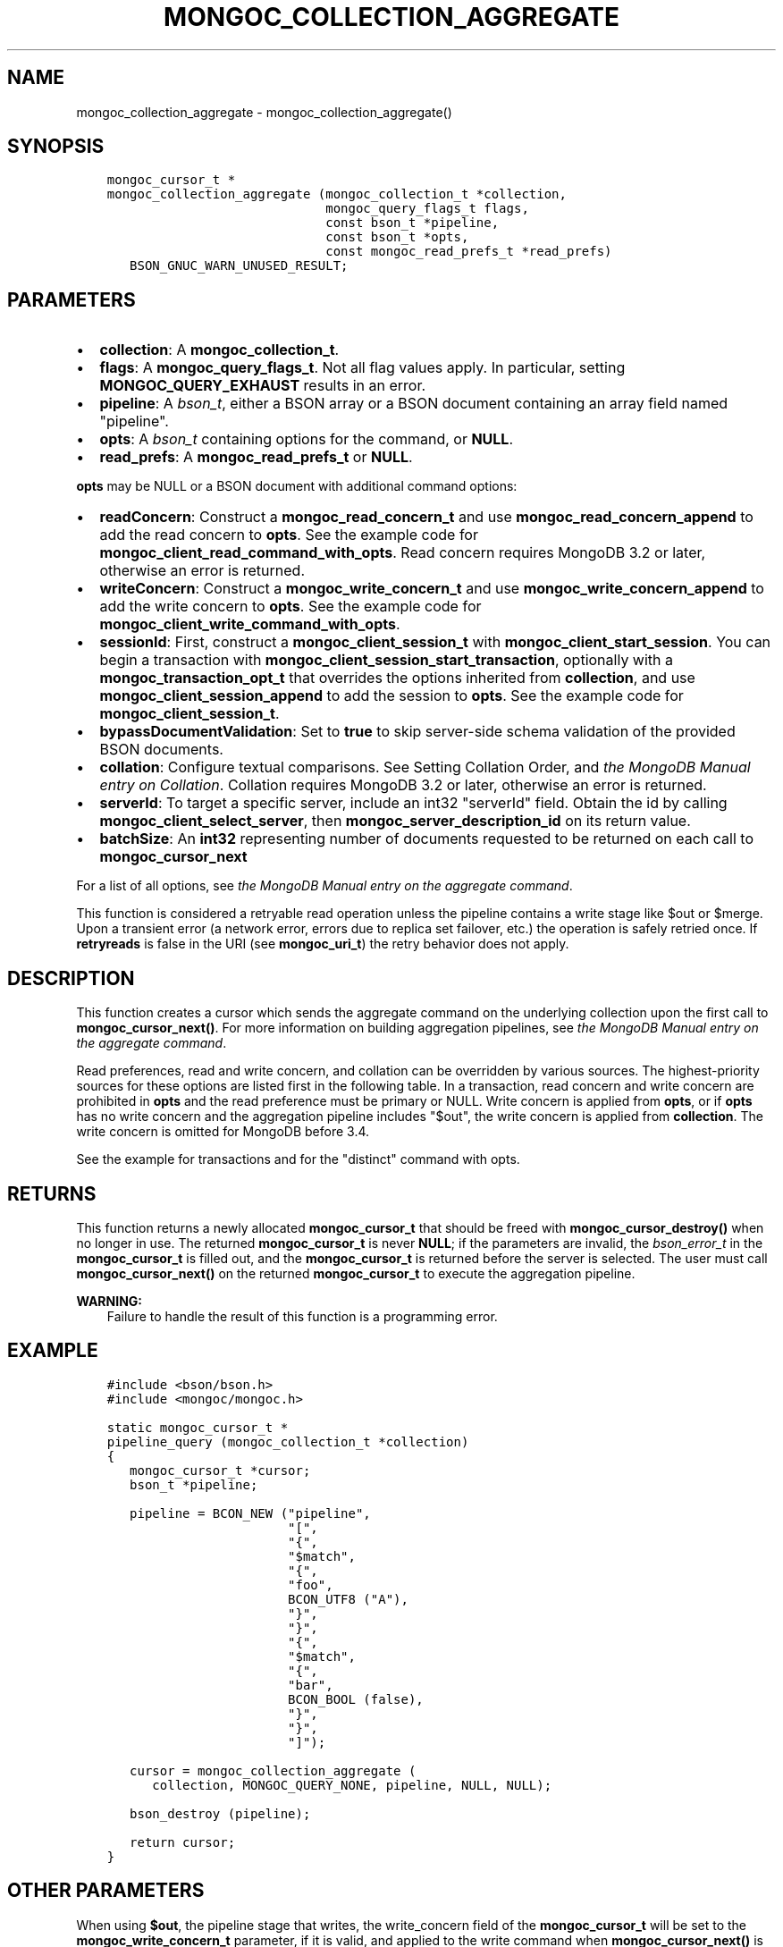 .\" Man page generated from reStructuredText.
.
.TH "MONGOC_COLLECTION_AGGREGATE" "3" "Dec 01, 2020" "1.17.3" "libmongoc"
.SH NAME
mongoc_collection_aggregate \- mongoc_collection_aggregate()
.
.nr rst2man-indent-level 0
.
.de1 rstReportMargin
\\$1 \\n[an-margin]
level \\n[rst2man-indent-level]
level margin: \\n[rst2man-indent\\n[rst2man-indent-level]]
-
\\n[rst2man-indent0]
\\n[rst2man-indent1]
\\n[rst2man-indent2]
..
.de1 INDENT
.\" .rstReportMargin pre:
. RS \\$1
. nr rst2man-indent\\n[rst2man-indent-level] \\n[an-margin]
. nr rst2man-indent-level +1
.\" .rstReportMargin post:
..
.de UNINDENT
. RE
.\" indent \\n[an-margin]
.\" old: \\n[rst2man-indent\\n[rst2man-indent-level]]
.nr rst2man-indent-level -1
.\" new: \\n[rst2man-indent\\n[rst2man-indent-level]]
.in \\n[rst2man-indent\\n[rst2man-indent-level]]u
..
.SH SYNOPSIS
.INDENT 0.0
.INDENT 3.5
.sp
.nf
.ft C
mongoc_cursor_t *
mongoc_collection_aggregate (mongoc_collection_t *collection,
                             mongoc_query_flags_t flags,
                             const bson_t *pipeline,
                             const bson_t *opts,
                             const mongoc_read_prefs_t *read_prefs)
   BSON_GNUC_WARN_UNUSED_RESULT;
.ft P
.fi
.UNINDENT
.UNINDENT
.SH PARAMETERS
.INDENT 0.0
.IP \(bu 2
\fBcollection\fP: A \fBmongoc_collection_t\fP\&.
.IP \(bu 2
\fBflags\fP: A \fBmongoc_query_flags_t\fP\&. Not all flag values apply. In particular, setting \fBMONGOC_QUERY_EXHAUST\fP results in an error.
.IP \(bu 2
\fBpipeline\fP: A \fI\%bson_t\fP, either a BSON array or a BSON document containing an array field named "pipeline".
.IP \(bu 2
\fBopts\fP: A \fI\%bson_t\fP containing options for the command, or \fBNULL\fP\&.
.IP \(bu 2
\fBread_prefs\fP: A \fBmongoc_read_prefs_t\fP or \fBNULL\fP\&.
.UNINDENT
.sp
\fBopts\fP may be NULL or a BSON document with additional command options:
.INDENT 0.0
.IP \(bu 2
\fBreadConcern\fP: Construct a \fBmongoc_read_concern_t\fP and use \fBmongoc_read_concern_append\fP to add the read concern to \fBopts\fP\&. See the example code for \fBmongoc_client_read_command_with_opts\fP\&. Read concern requires MongoDB 3.2 or later, otherwise an error is returned.
.IP \(bu 2
\fBwriteConcern\fP: Construct a \fBmongoc_write_concern_t\fP and use \fBmongoc_write_concern_append\fP to add the write concern to \fBopts\fP\&. See the example code for \fBmongoc_client_write_command_with_opts\fP\&.
.IP \(bu 2
\fBsessionId\fP: First, construct a \fBmongoc_client_session_t\fP with \fBmongoc_client_start_session\fP\&. You can begin a transaction with \fBmongoc_client_session_start_transaction\fP, optionally with a \fBmongoc_transaction_opt_t\fP that overrides the options inherited from \fBcollection\fP, and use \fBmongoc_client_session_append\fP to add the session to \fBopts\fP\&. See the example code for \fBmongoc_client_session_t\fP\&.
.IP \(bu 2
\fBbypassDocumentValidation\fP: Set to \fBtrue\fP to skip server\-side schema validation of the provided BSON documents.
.IP \(bu 2
\fBcollation\fP: Configure textual comparisons. See Setting Collation Order, and \fI\%the MongoDB Manual entry on Collation\fP\&. Collation requires MongoDB 3.2 or later, otherwise an error is returned.
.IP \(bu 2
\fBserverId\fP: To target a specific server, include an int32 "serverId" field. Obtain the id by calling \fBmongoc_client_select_server\fP, then \fBmongoc_server_description_id\fP on its return value.
.IP \(bu 2
\fBbatchSize\fP: An \fBint32\fP representing number of documents requested to be returned on each call to \fBmongoc_cursor_next\fP
.UNINDENT
.sp
For a list of all options, see \fI\%the MongoDB Manual entry on the aggregate command\fP\&.
.sp
This function is considered a retryable read operation unless the pipeline contains a write stage like $out or $merge.
Upon a transient error (a network error, errors due to replica set failover, etc.) the operation is safely retried once.
If \fBretryreads\fP is false in the URI (see \fBmongoc_uri_t\fP) the retry behavior does not apply.
.SH DESCRIPTION
.sp
This function creates a cursor which sends the aggregate command on the underlying collection upon the first call to \fBmongoc_cursor_next()\fP\&. For more information on building aggregation pipelines, see \fI\%the MongoDB Manual entry on the aggregate command\fP\&.
.sp
Read preferences, read and write concern, and collation can be overridden by various sources. The highest\-priority sources for these options are listed first in the following table. In a transaction, read concern and write concern are prohibited in \fBopts\fP and the read preference must be primary or NULL. Write concern is applied from \fBopts\fP, or if \fBopts\fP has no write concern and the aggregation pipeline includes "$out", the write concern is applied from \fBcollection\fP\&. The write concern is omitted for MongoDB before 3.4.
.TS
center;
|l|l|l|l|.
_
T{
Read Preferences
T}	T{
Read Concern
T}	T{
Write Concern
T}	T{
Collation
T}
_
T{
\fBread_prefs\fP
T}	T{
\fBopts\fP
T}	T{
\fBopts\fP
T}	T{
\fBopts\fP
T}
_
T{
Transaction
T}	T{
Transaction
T}	T{
Transaction
T}	T{
T}
_
T{
\fBcollection\fP
T}	T{
\fBcollection\fP
T}	T{
\fBcollection\fP
T}	T{
T}
_
.TE
.sp
See the example for transactions and for the "distinct" command with opts\&.
.SH RETURNS
.sp
This function returns a newly allocated \fBmongoc_cursor_t\fP that should be freed with \fBmongoc_cursor_destroy()\fP when no longer in use. The returned \fBmongoc_cursor_t\fP is never \fBNULL\fP; if the parameters are invalid, the \fI\%bson_error_t\fP in the \fBmongoc_cursor_t\fP is filled out, and the \fBmongoc_cursor_t\fP is returned before the server is selected. The user must call \fBmongoc_cursor_next()\fP on the returned \fBmongoc_cursor_t\fP to execute the aggregation pipeline.
.sp
\fBWARNING:\fP
.INDENT 0.0
.INDENT 3.5
Failure to handle the result of this function is a programming error.
.UNINDENT
.UNINDENT
.SH EXAMPLE
.INDENT 0.0
.INDENT 3.5
.sp
.nf
.ft C
#include <bson/bson.h>
#include <mongoc/mongoc.h>

static mongoc_cursor_t *
pipeline_query (mongoc_collection_t *collection)
{
   mongoc_cursor_t *cursor;
   bson_t *pipeline;

   pipeline = BCON_NEW ("pipeline",
                        "[",
                        "{",
                        "$match",
                        "{",
                        "foo",
                        BCON_UTF8 ("A"),
                        "}",
                        "}",
                        "{",
                        "$match",
                        "{",
                        "bar",
                        BCON_BOOL (false),
                        "}",
                        "}",
                        "]");

   cursor = mongoc_collection_aggregate (
      collection, MONGOC_QUERY_NONE, pipeline, NULL, NULL);

   bson_destroy (pipeline);

   return cursor;
}
.ft P
.fi
.UNINDENT
.UNINDENT
.SH OTHER PARAMETERS
.sp
When using \fB$out\fP, the pipeline stage that writes, the write_concern field of the \fBmongoc_cursor_t\fP will be set to the \fBmongoc_write_concern_t\fP parameter, if it is valid, and applied to the write command when \fBmongoc_cursor_next()\fP is called. Pass any other parameters to the \fBaggregate\fP command, besides \fBpipeline\fP, as fields in \fBopts\fP:
.INDENT 0.0
.INDENT 3.5
.sp
.nf
.ft C
mongoc_write_concern_t *write_concern = mongoc_write_concern_new ();
mongoc_write_concern_set_w (write_concern, 3);

pipeline =
   BCON_NEW ("pipeline", "[", "{", "$out", BCON_UTF8 ("collection2"), "}", "]");

opts = BCON_NEW ("bypassDocumentValidation", BCON_BOOL (true));
mongoc_write_concern_append (write_concern, opts);

cursor = mongoc_collection_aggregate (
   collection1, MONGOC_QUERY_NONE, pipeline, opts, NULL);
.ft P
.fi
.UNINDENT
.UNINDENT
.SH AUTHOR
MongoDB, Inc
.SH COPYRIGHT
2017-present, MongoDB, Inc
.\" Generated by docutils manpage writer.
.
